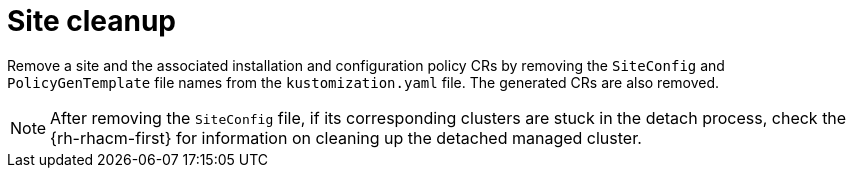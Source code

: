 // Module included in the following assemblies:
//
// *scalability_and_performance/ztp-deploying-disconnected.adoc

:_content-type: PROCEDURE
[id="ztp-site-cleanup_{context}"]
= Site cleanup

Remove a site and the associated installation and configuration policy CRs by removing the `SiteConfig` and `PolicyGenTemplate` file names from the `kustomization.yaml` file. The generated CRs are also removed.

[NOTE]
====
After removing the `SiteConfig` file, if its corresponding clusters are stuck in the detach process, check the {rh-rhacm-first} for information on cleaning up the detached managed cluster.
====
